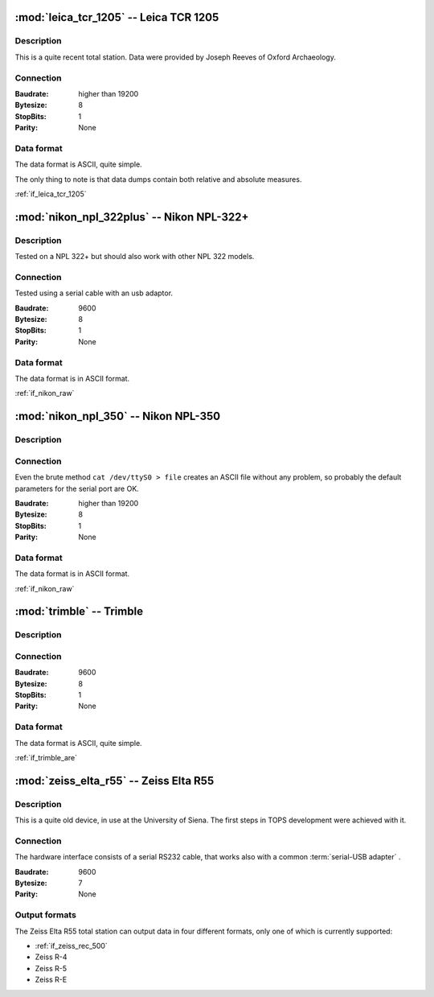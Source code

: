 =======================================
:mod:`leica_tcr_1205` -- Leica TCR 1205
=======================================


.. moduleauthor:: Stefano Costa <steko@iosa.it>
.. moduleauthor:: Luca Bianconi <luxetluc@yahoo.it>

Description
-----------

This is a quite recent total station. Data were provided by Joseph Reeves of
Oxford Archaeology.

Connection
----------

:Baudrate: higher than 19200
:Bytesize: 8
:StopBits: 1
:Parity: None

Data format
-----------

The data format is ASCII, quite simple.

The only thing to note is that data dumps contain both relative and absolute
measures.

:ref:`if_leica_tcr_1205`

=====================================
:mod:`nikon_npl_322plus` -- Nikon NPL-322+
=====================================


.. moduleauthor:: Sebastian Gutwein 
.. versionadded:: 0.6

Description
-----------
Tested on a NPL 322+ but should also work with other NPL 322 models. 

Connection
----------
Tested using a serial cable with an usb adaptor.

:Baudrate: 9600
:Bytesize: 8
:StopBits: 1
:Parity: None

Data format
-----------

The data format is in ASCII format.

:ref:`if_nikon_raw`


=====================================
:mod:`nikon_npl_350` -- Nikon NPL-350
=====================================


.. moduleauthor:: Stefano Costa <steko@iosa.it>

Description
-----------

Connection
----------

Even the brute method ``cat /dev/ttyS0 > file`` creates an ASCII file without
any problem, so probably the default parameters for the serial port are OK.

:Baudrate: higher than 19200
:Bytesize: 8
:StopBits: 1
:Parity: None

Data format
-----------

The data format is in ASCII format.

:ref:`if_nikon_raw`


=======================================
:mod:`trimble` -- Trimble
=======================================


.. moduleauthor:: Stefano Costa <steko@iosa.it>

Description
-----------

Connection
----------

:Baudrate: 9600
:Bytesize: 8
:StopBits: 1
:Parity: None

Data format
-----------

The data format is ASCII, quite simple.

:ref:`if_trimble_are`


=======================================
:mod:`zeiss_elta_r55` -- Zeiss Elta R55
=======================================


.. moduleauthor:: Stefano Costa <steko@iosa.it>


Description
-----------

This is a quite old device, in use at the University of Siena. The
first steps in TOPS development were achieved with it.


Connection
----------

The hardware interface consists of a serial RS232 cable, that works also with
a common :term:`serial-USB adapter` .

:Baudrate: 9600
:Bytesize: 7
:Parity: None


Output formats
--------------

The Zeiss Elta R55 total station can output data in four different
formats, only one of which is currently supported:

- :ref:`if_zeiss_rec_500`
- Zeiss R-4
- Zeiss R-5
- Zeiss R-E
